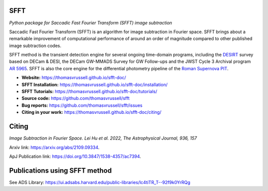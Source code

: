 ..  image:: https://github.com/thomasvrussell/sfft/blob/master/docs/sfft_logo_gwbkg.png

SFFT
---------------------

.. image:: https://img.shields.io/pypi/v/sfft.svg
    :target: https://pypi.python.org/pypi/sfft
    :alt: Latest Version

.. image:: https://static.pepy.tech/personalized-badge/sfft?period=total&units=international_system&left_color=grey&right_color=orange&left_text=Downloads
    :target: https://pepy.tech/project/sfft

.. image:: https://zenodo.org/badge/doi/10.5281/zenodo.6463000.svg
    :target: https://doi.org/10.5281/zenodo.6463000
    :alt: 1.0.6

.. image:: https://img.shields.io/badge/python-3.7-green.svg
    :target: https://www.python.org/downloads/release/python-370/

.. image:: https://img.shields.io/badge/License-MIT-blue.svg
    :target: https://opensource.org/licenses/MIT

*Python package for Saccadic Fast Fourier Transform (SFFT) image subtraction*

Saccadic Fast Fourier Transform (SFFT) is an algorithm for image subtraction in Fourier space. SFFT brings about a remarkable improvement of computational performance of around an order of magnitude compared to other published image subtraction codes. 

SFFT method is the transient detection engine for several ongoing time-domain programs, including the `DESIRT <https://ui.adsabs.harvard.edu/abs/2022TNSAN.107....1P/abstract>`_ survey based on DECam & DESI, the DECam GW-MMADS Survey for GW Follow-ups and the JWST Cycle 3 Archival program `AR 5965 <https://www.stsci.edu/jwst/science-execution/program-information?id=5965>`_. SFFT is also the core engine for the differential photometry pipeline of the `Roman Supernova PIT <https://github.com/Roman-Supernova-PIT>`_.

- **Website:** https://thomasvrussell.github.io/sfft-doc/
- **SFFT Installation:** https://thomasvrussell.github.io/sfft-doc/installation/
- **SFFT Tutorials:** https://thomasvrussell.github.io/sfft-doc/tutorials/
- **Source code:** https://github.com/thomasvrussell/sfft
- **Bug reports:** https://github.com/thomasvrussell/sfft/issues
- **Citing in your work:** https://thomasvrussell.github.io/sfft-doc/citing/

Citing
--------

*Image Subtraction in Fourier Space. Lei Hu et al. 2022, The Astrophysical Journal, 936, 157*

Arxiv link: `<https://arxiv.org/abs/2109.09334>`_.

ApJ Publication link: `<https://doi.org/10.3847/1538-4357/ac7394>`_.

Publications using SFFT method
--------------------------------

See ADS Library: https://ui.adsabs.harvard.edu/public-libraries/lc4tiTR_T--92f9k0YrRQg

